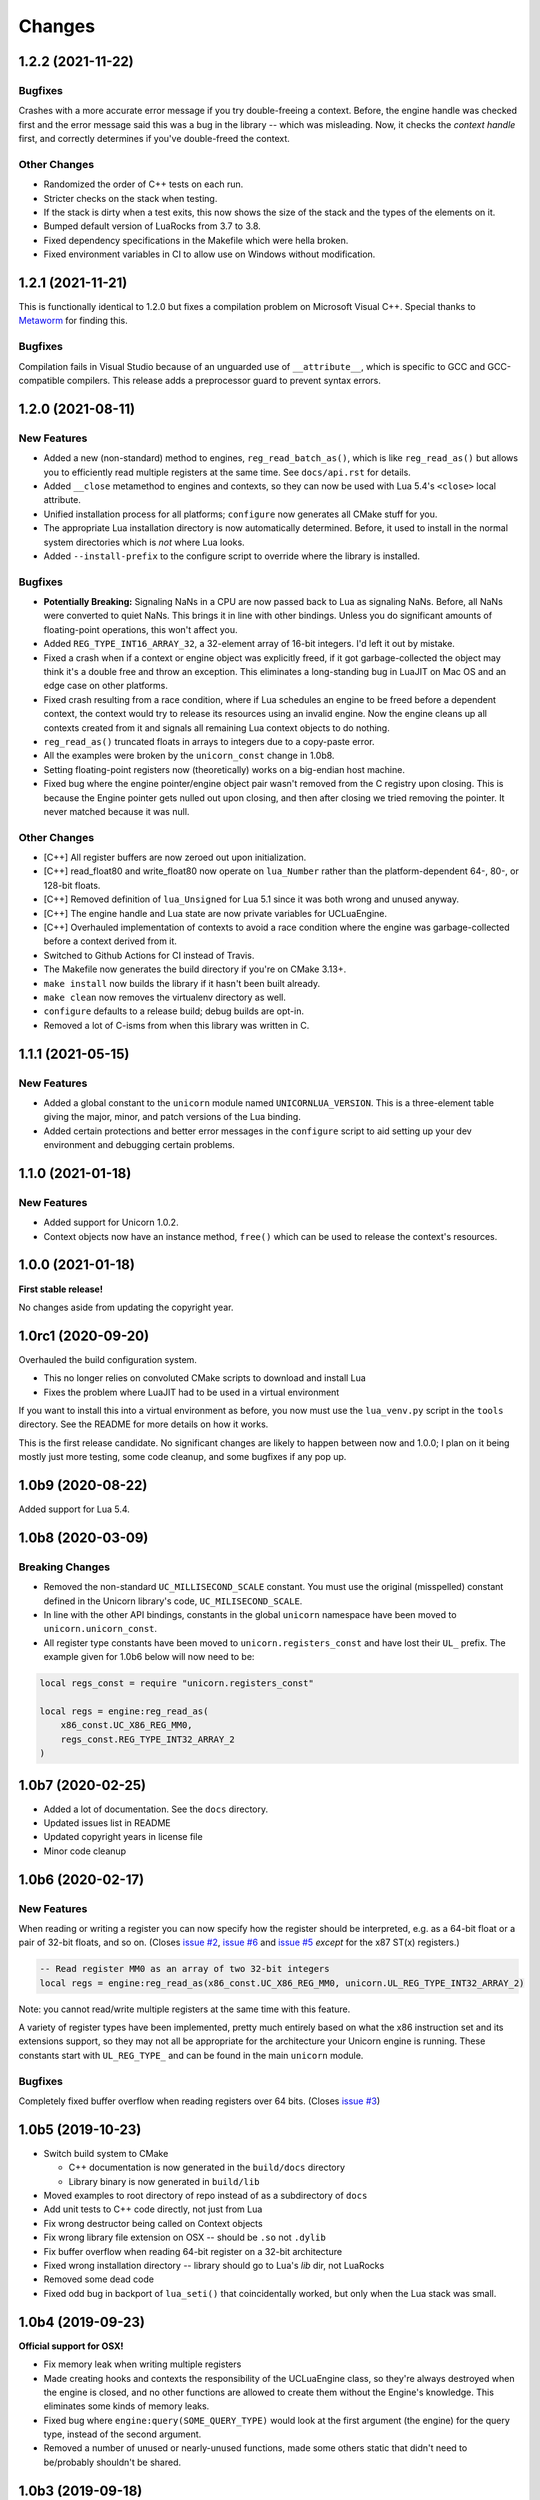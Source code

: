 Changes
=======

1.2.2 (2021-11-22)
------------------

Bugfixes
~~~~~~~~

Crashes with a more accurate error message if you try double-freeing a context.
Before, the engine handle was checked first and the error message said this was
a bug in the library -- which was misleading. Now, it checks the *context handle*
first, and correctly determines if you've double-freed the context.

Other Changes
~~~~~~~~~~~~~

* Randomized the order of C++ tests on each run.
* Stricter checks on the stack when testing.
* If the stack is dirty when a test exits, this now shows the size of the stack
  and the types of the elements on it.
* Bumped default version of LuaRocks from 3.7 to 3.8.
* Fixed dependency specifications in the Makefile which were hella broken.
* Fixed environment variables in CI to allow use on Windows without modification.


1.2.1 (2021-11-21)
------------------

This is functionally identical to 1.2.0 but fixes a compilation problem on
Microsoft Visual C++. Special thanks to `Metaworm <https://github.com/metaworm>`_
for finding this.

Bugfixes
~~~~~~~~

Compilation fails in Visual Studio because of an unguarded use of ``__attribute__``,
which is specific to GCC and GCC-compatible compilers. This release adds a
preprocessor guard to prevent syntax errors.

1.2.0 (2021-08-11)
------------------

New Features
~~~~~~~~~~~~

* Added a new (non-standard) method to engines, ``reg_read_batch_as()``, which
  is like ``reg_read_as()`` but allows you to efficiently read multiple registers
  at the same time. See ``docs/api.rst`` for details.
* Added ``__close`` metamethod to engines and contexts, so they can now be used
  with Lua 5.4's ``<close>`` local attribute.
* Unified installation process for all platforms; ``configure`` now generates all
  CMake stuff for you.
* The appropriate Lua installation directory is now automatically determined.
  Before, it used to install in the normal system directories which is *not* where
  Lua looks.
* Added ``--install-prefix`` to the configure script to override where the library
  is installed.

Bugfixes
~~~~~~~~

* **Potentially Breaking:** Signaling NaNs in a CPU are now passed back to Lua
  as signaling NaNs. Before, all NaNs were converted to quiet NaNs. This brings
  it in line with other bindings. Unless you do significant amounts of
  floating-point operations, this won't affect you.
* Added ``REG_TYPE_INT16_ARRAY_32``, a 32-element array of 16-bit integers.
  I'd left it out by mistake.
* Fixed a crash when if a context or engine object was explicitly freed, if it got
  garbage-collected the object may think it's a double free and throw an exception.
  This eliminates a long-standing bug in LuaJIT on Mac OS and an edge case on other
  platforms.
* Fixed crash resulting from a race condition, where if Lua schedules an engine
  to be freed before a dependent context, the context would try to release its
  resources using an invalid engine. Now the engine cleans up all contexts created
  from it and signals all remaining Lua context objects to do nothing.
* ``reg_read_as()`` truncated floats in arrays to integers due to a copy-paste error.
* All the examples were broken by the ``unicorn_const`` change in 1.0b8.
* Setting floating-point registers now (theoretically) works on a big-endian host
  machine.
* Fixed bug where the engine pointer/engine object pair wasn't removed from the C
  registry upon closing. This is because the Engine pointer gets nulled out upon
  closing, and then after closing we tried removing the pointer. It never matched
  because it was null.

Other Changes
~~~~~~~~~~~~~

* [C++] All register buffers are now zeroed out upon initialization.
* [C++] read_float80 and write_float80 now operate on ``lua_Number``
  rather than the platform-dependent 64-, 80-, or 128-bit floats.
* [C++] Removed definition of ``lua_Unsigned`` for Lua 5.1 since it was both
  wrong and unused anyway.
* [C++] The engine handle and Lua state are now private variables for UCLuaEngine.
* [C++] Overhauled implementation of contexts to avoid a race condition where
  the engine was garbage-collected before a context derived from it.
* Switched to Github Actions for CI instead of Travis.
* The Makefile now generates the build directory if you're on CMake 3.13+.
* ``make install`` now builds the library if it hasn't been built already.
* ``make clean`` now removes the virtualenv directory as well.
* ``configure`` defaults to a release build; debug builds are opt-in.
* Removed a lot of C-isms from when this library was written in C.

1.1.1 (2021-05-15)
------------------

New Features
~~~~~~~~~~~~

* Added a global constant to the ``unicorn`` module named ``UNICORNLUA_VERSION``.
  This is a three-element table giving the major, minor, and patch versions of
  the Lua binding.
* Added certain protections and better error messages in the ``configure`` script
  to aid setting up your dev environment and debugging certain problems.

1.1.0 (2021-01-18)
------------------

New Features
~~~~~~~~~~~~

* Added support for Unicorn 1.0.2.
* Context objects now have an instance method, ``free()`` which can be used to
  release the context's resources.


1.0.0 (2021-01-18)
------------------

**First stable release!**

No changes aside from updating the copyright year.


1.0rc1 (2020-09-20)
-------------------

Overhauled the build configuration system.

* This no longer relies on convoluted CMake scripts to download and install Lua
* Fixes the problem where LuaJIT had to be used in a virtual environment

If you want to install this into a virtual environment as before, you now must use the
``lua_venv.py`` script in the ``tools`` directory. See the README for more details on
how it works.

This is the first release candidate. No significant changes are likely to happen between
now and 1.0.0; I plan on it being mostly just more testing, some code cleanup, and some
bugfixes if any pop up.


1.0b9 (2020-08-22)
------------------

Added support for Lua 5.4.


1.0b8 (2020-03-09)
------------------

Breaking Changes
~~~~~~~~~~~~~~~~

* Removed the non-standard ``UC_MILLISECOND_SCALE`` constant. You must use the
  original (misspelled) constant defined in the Unicorn library's code,
  ``UC_MILISECOND_SCALE``.
* In line with the other API bindings, constants in the global ``unicorn`` namespace
  have been moved to ``unicorn.unicorn_const``.
* All register type constants have been moved to ``unicorn.registers_const`` and
  have lost their ``UL_`` prefix. The example given for 1.0b6 below will now need
  to be:

.. code-block:: lua

    local regs_const = require "unicorn.registers_const"

    local regs = engine:reg_read_as(
        x86_const.UC_X86_REG_MM0,
        regs_const.REG_TYPE_INT32_ARRAY_2
    )


1.0b7 (2020-02-25)
------------------

* Added a lot of documentation. See the ``docs`` directory.
* Updated issues list in README
* Updated copyright years in license file
* Minor code cleanup


1.0b6 (2020-02-17)
------------------

New Features
~~~~~~~~~~~~

When reading or writing a register you can now specify how the register should be
interpreted, e.g. as a 64-bit float or a pair of 32-bit floats, and so on. (Closes
`issue #2`_, `issue #6`_ and `issue #5`_ *except* for the x87 ST(x) registers.)

.. code-block:: lua

    -- Read register MM0 as an array of two 32-bit integers
    local regs = engine:reg_read_as(x86_const.UC_X86_REG_MM0, unicorn.UL_REG_TYPE_INT32_ARRAY_2)

Note: you cannot read/write multiple registers at the same time with this feature.

A variety of register types have been implemented, pretty much entirely based on what
the x86 instruction set and its extensions support, so they may not all be appropriate
for the architecture your Unicorn engine is running. These constants start with
``UL_REG_TYPE_`` and can be found in the main ``unicorn`` module.

Bugfixes
~~~~~~~~

Completely fixed buffer overflow when reading registers over 64 bits. (Closes
`issue #3`_)

.. _issue #2: https://github.com/dargueta/unicorn-lua/issues/2
.. _issue #3: https://github.com/dargueta/unicorn-lua/issues/3
.. _issue #5: https://github.com/dargueta/unicorn-lua/issues/5
.. _issue #6: https://github.com/dargueta/unicorn-lua/issues/6


1.0b5 (2019-10-23)
------------------

* Switch build system to CMake

  * C++ documentation is now generated in the ``build/docs`` directory
  * Library binary is now generated in ``build/lib``

* Moved examples to root directory of repo instead of as a subdirectory of ``docs``
* Add unit tests to C++ code directly, not just from Lua
* Fix wrong destructor being called on Context objects
* Fix wrong library file extension on OSX -- should be ``.so`` not ``.dylib``
* Fix buffer overflow when reading 64-bit register on a 32-bit architecture
* Fixed wrong installation directory -- library should go to Lua's `lib` dir, not LuaRocks
* Removed some dead code
* Fixed odd bug in backport of ``lua_seti()`` that coincidentally worked, but only when
  the Lua stack was small.


1.0b4 (2019-09-23)
------------------

**Official support for OSX!**

* Fix memory leak when writing multiple registers
* Made creating hooks and contexts the responsibility of the UCLuaEngine class, so
  they're always destroyed when the engine is closed, and no other functions are allowed
  to create them without the Engine's knowledge. This eliminates some kinds of memory
  leaks.
* Fixed bug where ``engine:query(SOME_QUERY_TYPE)`` would look at the first argument (the
  engine) for the query type, instead of the second argument.
* Removed a number of unused or nearly-unused functions, made some others static that
  didn't need to be/probably shouldn't be shared.


1.0b3 (2019-09-18)
------------------

* Changed MIPS file extension from ``*.S`` to ``*.s``.
* Documented floating-point limitation in repo's README.
* Overhauled ``configure`` script to allow using the operating system's Lua installation.
  Using a virtual environment is no longer forced.
* Hooks are now always destroyed along with the engine they're attached to. This solves
  a race condition on LuaJIT where the garbage collector sometimes deletes the hook *after*
  its engine got destroyed.

Move to C++
~~~~~~~~~~~

This is now a C++ project coded to be compatible with C++11 and higher. I did this because
managing an engine's hooks using a Lua table instead of inside the library was unwieldy
and prone to memory leaks or spurious crashes, especially in low-memory situations.
Moving to C++ and using template containers sounded like the least amount of work.

Significant refactor
~~~~~~~~~~~~~~~~~~~~

All files from ``src/constants`` and their corresponding headers were removed. The
constants files are now autogenerated from the installed Unicorn headers, as done in the
Python binding.

**Breaking**: The constants submodules now have ``_const`` suffixed to them. For example,
``unicorn.x86`` is now ``unicorn.x86_const``. This'll allow us to create submodules with
additional architecture-specific functionality, and mirrors the Python binding's structure
more closely.


1.0b2 (2019-08-21)
------------------

* Better documentation
* Add support for MIPS examples, describe cross-compilation toolchain
* Error handling for when memory allocation fails


1.0b1 (2019-06-27)
------------------

Minor change -- all X86 binaries for the examples are included, so you only need
``nasm`` if you're going to modify them.


1.0b0 (2019-04-13)
------------------

Initial release
